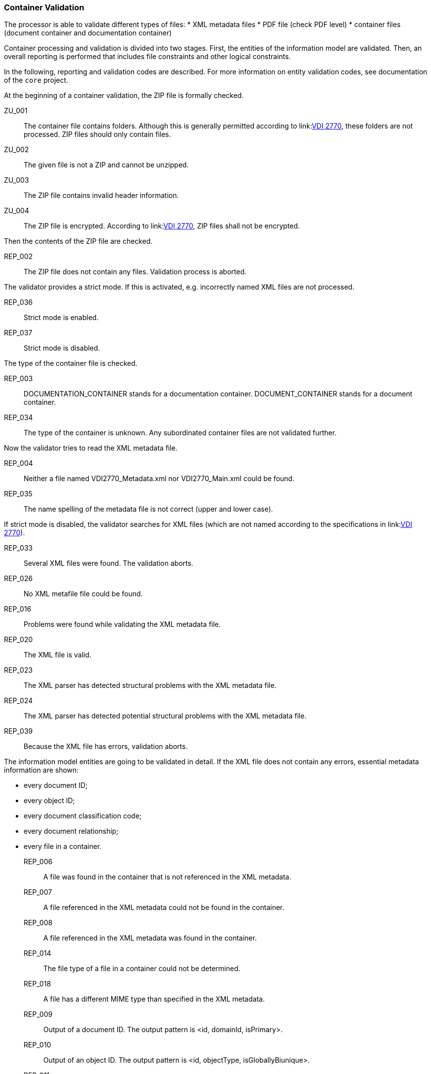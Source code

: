 === Container Validation 
:url-vdi2770: link:https://www.vdi.de/richtlinien/details/vdi-2770-blatt-1-betrieb-verfahrenstechnischer-anlagen-mindestanforderungen-an-digitale-herstellerinformationen-fuer-die-prozessindustrie-grundlagen

The processor is able to validate different types of files:
* XML metadata files
* PDF file (check PDF level)
* container files (document container and documentation container)

Container processing and validation is divided into two stages.
First, the entities of the information model are validated. 
Then, an overall reporting is performed that includes file constraints and other logical 
constraints.

In the following, reporting and validation codes are described. 
For more information on entity validation codes, see documentation of the `core` project.

At the beginning of a container validation, the ZIP file is formally checked.

ZU_001:: The container file contains folders. Although this is generally permitted 
according to link:{url-vdi2770}[VDI 2770], these folders are not processed. 
ZIP files should only contain files.
ZU_002:: The given file is not a ZIP and cannot be unzipped.
ZU_003:: The ZIP file contains invalid header information.
ZU_004:: The ZIP file is encrypted. According to link:{url-vdi2770}[VDI 2770], 
ZIP files shall not be encrypted.

Then the contents of the ZIP file are checked.

REP_002:: The ZIP file does not contain any files. Validation process is aborted.

The validator provides a strict mode. If this is activated, e.g. incorrectly named XML 
files are not processed.

REP_036:: Strict mode is enabled.
REP_037:: Strict mode is disabled.

The type of the container file is checked.

REP_003:: DOCUMENTATION_CONTAINER stands for a documentation container. DOCUMENT_CONTAINER stands 
for a document container.
REP_034:: The type of the container is unknown. Any subordinated container files are not 
validated further.

Now the validator tries to read the XML metadata file.

REP_004:: Neither a file named VDI2770_Metadata.xml nor VDI2770_Main.xml could be found.
REP_035:: The name spelling of the metadata file is not correct (upper and lower case).

If strict mode is disabled, the validator searches for XML files (which are not named 
according to the specifications in link:{url-vdi2770}[VDI 2770]).

REP_033:: Several XML files were found. The validation aborts.
REP_026:: No XML metafile file could be found.
REP_016:: Problems were found while validating the XML metadata file.
REP_020:: The XML file is valid.
REP_023:: The XML parser has detected structural problems with the XML metadata file.
REP_024:: The XML parser has detected potential structural problems with the 
XML metadata file.
REP_039:: Because the XML file has errors, validation aborts.

The information model entities are going to be validated in detail. 
If the XML file does not contain any errors, essential metadata information are shown:

* every document ID;
* every object ID;
* every document classification code;
* every document relationship;
* every file in a container.

REP_006:: A file was found in the container that is not referenced in the XML metadata.
REP_007:: A file referenced in the XML metadata could not be found in the container.
REP_008:: A file referenced in the XML metadata was found in the container.
REP_014:: The file type of a file in a container could not be determined.
REP_018:: A file has a different MIME type than specified in the XML metadata.
REP_009:: Output of a document ID. The output pattern is <id, domainId, isPrimary>.
REP_010:: Output of an object ID. The output pattern is <id, objectType, isGloballyBiunique>.
REP_011::  Output of an classId. The output pattern is <classificationSystem --> 
classId [classNames]>.
REP_012:: Output of a document relationship. The output pattern is <id, domainId, isPrimary>.
REP_013:: Output of the file type of a file.
REP_031:: Object information in a document shall match the object of the main document.
REP_032:: All document relationships are valid.

The PDF files in a container are examined more closely with regard to their conformity 
to link:{url-vdi2770}[VDI 2770]. If more than one PDF file is provided in the container, at 
least one PDF file shall conform to PDF/A (depends on the VDI 2770 class). 
The other PDF file may be e.g. a regular PDF 1.4 file. In this case, validation information 
will be reported as information; otherwise, validation will be reported as error.

REP_017:: The PDF/A level of a PDF file could not be read.
REP_015:: Output the PDF/A level of the PDF file.
REP_019:: Internal error during validation of the PDF file.
REP_022:: The PDF file is valid.
REP_038:: The PDF file shall have the type PDF/A-1A, PDF/A-2A, or PDF/A-3A. Only documents of 
category 02-04 are excluded. See section 9.1 in link:{url-vdi2770}[VDI 2770].
REP_040:: The PDF file is encrypted or password protected.
REP_041:: The PDF file is not encrypted or password protected.
REP_043:: The PDF file contains text. See section 9.1 in link:{url-vdi2770}[VDI 2770].
REP_043:: Could not extract text from PDF file. 
REP_046:: There are preflight problems. At the moment, preflight for PDF/A-1{a,b} files are 
implemented.

If the container file is a documentation container, an extended check is performed.

REP_025:: The PDF file VDI2270_Main.pdf could not be found.

Document relationships and object IDs are checked for all containers, provided that the XML 
metadata file has no errors.

REP_027:: Document relationships have not been validated.
REP_028:: Object relationships were not validated.

This validation is performed recursively for all child container files

Documentation containers can be nested. 
They can contain further documentation containers and / or document containers. 
Documents as well as subordinate main documents must be referenced (in the sense of a tree 
structure). 
Section 7.3 in link:{url-vdi2770}[VDI 2770] specifies that a main document shall list all documents 
and the main documents of the subordinate documentation containers.

REP_029:: A document or main document is not found by an the superordinated main document. 
REP_030:: The document is properly referenced from a main document.


